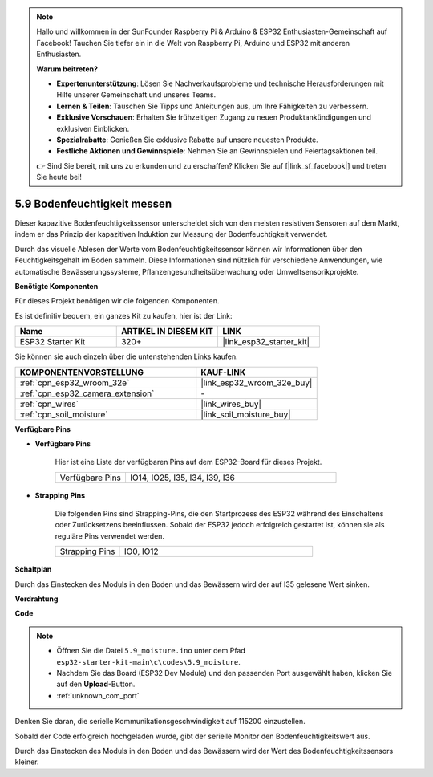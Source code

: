 .. note::

    Hallo und willkommen in der SunFounder Raspberry Pi & Arduino & ESP32 Enthusiasten-Gemeinschaft auf Facebook! Tauchen Sie tiefer ein in die Welt von Raspberry Pi, Arduino und ESP32 mit anderen Enthusiasten.

    **Warum beitreten?**

    - **Expertenunterstützung**: Lösen Sie Nachverkaufsprobleme und technische Herausforderungen mit Hilfe unserer Gemeinschaft und unseres Teams.
    - **Lernen & Teilen**: Tauschen Sie Tipps und Anleitungen aus, um Ihre Fähigkeiten zu verbessern.
    - **Exklusive Vorschauen**: Erhalten Sie frühzeitigen Zugang zu neuen Produktankündigungen und exklusiven Einblicken.
    - **Spezialrabatte**: Genießen Sie exklusive Rabatte auf unsere neuesten Produkte.
    - **Festliche Aktionen und Gewinnspiele**: Nehmen Sie an Gewinnspielen und Feiertagsaktionen teil.

    👉 Sind Sie bereit, mit uns zu erkunden und zu erschaffen? Klicken Sie auf [|link_sf_facebook|] und treten Sie heute bei!

.. _ar_moisture:

5.9 Bodenfeuchtigkeit messen
============================
Dieser kapazitive Bodenfeuchtigkeitssensor unterscheidet sich von den meisten resistiven Sensoren auf dem Markt, indem er das Prinzip der kapazitiven Induktion zur Messung der Bodenfeuchtigkeit verwendet.

Durch das visuelle Ablesen der Werte vom Bodenfeuchtigkeitssensor können wir Informationen über den Feuchtigkeitsgehalt im Boden sammeln. Diese Informationen sind nützlich für verschiedene Anwendungen, wie automatische Bewässerungssysteme, Pflanzengesundheitsüberwachung oder Umweltsensorikprojekte.

**Benötigte Komponenten**

Für dieses Projekt benötigen wir die folgenden Komponenten.

Es ist definitiv bequem, ein ganzes Kit zu kaufen, hier ist der Link:

.. list-table::
    :widths: 20 20 20
    :header-rows: 1

    *   - Name
        - ARTIKEL IN DIESEM KIT
        - LINK
    *   - ESP32 Starter Kit
        - 320+
        - |link_esp32_starter_kit|

Sie können sie auch einzeln über die untenstehenden Links kaufen.

.. list-table::
    :widths: 30 20
    :header-rows: 1

    *   - KOMPONENTENVORSTELLUNG
        - KAUF-LINK

    *   - :ref:`cpn_esp32_wroom_32e`
        - |link_esp32_wroom_32e_buy|
    *   - :ref:`cpn_esp32_camera_extension`
        - \-
    *   - :ref:`cpn_wires`
        - |link_wires_buy|
    *   - :ref:`cpn_soil_moisture`
        - |link_soil_moisture_buy|

**Verfügbare Pins**

* **Verfügbare Pins**

    Hier ist eine Liste der verfügbaren Pins auf dem ESP32-Board für dieses Projekt.

    .. list-table::
        :widths: 5 15

        *   - Verfügbare Pins
            - IO14, IO25, I35, I34, I39, I36


* **Strapping Pins**

    Die folgenden Pins sind Strapping-Pins, die den Startprozess des ESP32 während des Einschaltens oder Zurücksetzens beeinflussen. Sobald der ESP32 jedoch erfolgreich gestartet ist, können sie als reguläre Pins verwendet werden.

    .. list-table::
        :widths: 5 15

        *   - Strapping Pins
            - IO0, IO12

**Schaltplan**

.. image:: ../../img/circuit/circuit_5.9_soil_moisture.png

Durch das Einstecken des Moduls in den Boden und das Bewässern wird der auf I35 gelesene Wert sinken.

**Verdrahtung**

.. image:: ../../img/wiring/5.9_moisture_bb.png

**Code**

.. note::

    * Öffnen Sie die Datei ``5.9_moisture.ino`` unter dem Pfad ``esp32-starter-kit-main\c\codes\5.9_moisture``.
    * Nachdem Sie das Board (ESP32 Dev Module) und den passenden Port ausgewählt haben, klicken Sie auf den **Upload**-Button.
    * :ref:`unknown_com_port`
    
    
.. raw:: html

    <iframe src=https://create.arduino.cc/editor/sunfounder01/431302c2-3579-4be6-8142-c91d28757004/preview?embed style="height:510px;width:100%;margin:10px 0" frameborder=0></iframe>
    
Denken Sie daran, die serielle Kommunikationsgeschwindigkeit auf 115200 einzustellen.

Sobald der Code erfolgreich hochgeladen wurde, gibt der serielle Monitor den Bodenfeuchtigkeitswert aus.

Durch das Einstecken des Moduls in den Boden und das Bewässern wird der Wert des Bodenfeuchtigkeitssensors kleiner.
